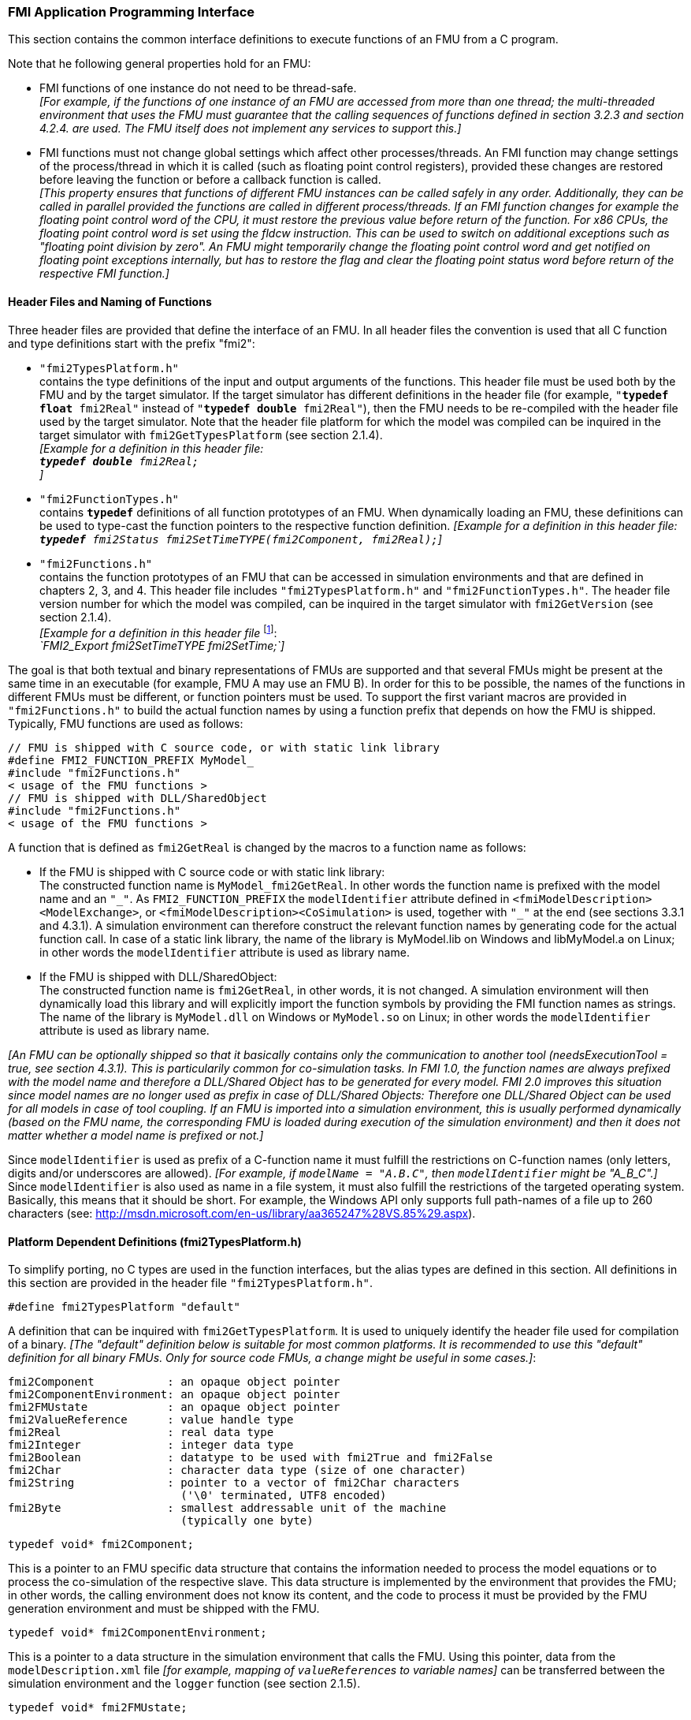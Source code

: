 === FMI Application Programming Interface

This section contains the common interface definitions to execute functions of an FMU from a C program.

Note that he following general properties hold for an FMU:

- FMI functions of one instance do not need to be thread-safe. +
_[For example, if the functions of one instance of an FMU are accessed from more than one thread;
the multi-threaded environment that uses the FMU must guarantee that the calling sequences of functions defined in section 3.2.3 and section 4.2.4. are used.
The FMU itself does not implement any services to support this.]_

- FMI functions must not change global settings which affect other processes/threads.
An FMI function may change settings of the process/thread in which it is called (such as floating point control registers),
provided these changes are restored before leaving the function or before a callback function is called. +
_[This property ensures that functions of different FMU instances can be called safely in any order.
Additionally, they can be called in parallel provided the functions are called in different process/threads.
If an FMI function changes for example the floating point control word of the CPU,
it must restore the previous value before return of the function.
For x86 CPUs, the floating point control word is set using the fldcw instruction.
This can be used to switch on additional exceptions such as "floating point division by zero".
An FMU might temporarily change the floating point control word and get notified on floating point exceptions internally,
but has to restore the flag and clear the floating point status word before return of the respective FMI function.]_


==== Header Files and Naming of Functions

Three header files are provided that define the interface of an FMU.
In all header files the convention is used that all C function and type definitions start with the prefix "[underline]#fmi2#":

- `"fmi2TypesPlatform.h"` +
contains the type definitions of the input and output arguments of the functions.
This header file must
be used both by the FMU and by the target simulator.
If the target simulator has different definitions in
the header file (for example, `"**typedef float** fmi2Real"` instead of `"**typedef double** fmi2Real"`),
then the [underline]#FMU# needs to be [underline]#re-compiled# with the header file used by the [underline]#target simulator#.
Note that the header file platform for which the model was compiled can be inquired in the target simulator with
`fmi2GetTypesPlatform` (see section 2.1.4). +
_[Example for a definition in this header file: +
 `**typedef double** fmi2Real;` +
 ]_

- `"fmi2FunctionTypes.h"` +
contains `**typedef**` definitions of all function prototypes of an FMU.
When dynamically loading an FMU,
these definitions can be used to type-cast the function pointers to the respective function definition.
_[Example for a definition in this header file: +
 `**typedef** fmi2Status fmi2SetTimeTYPE(fmi2Component, fmi2Real);`]_

- `"fmi2Functions.h"` +
contains the function prototypes of an FMU that can be accessed in simulation environments and that
are defined in chapters 2, 3, and 4.
This header file includes `"fmi2TypesPlatform.h"` and
`"fmi2FunctionTypes.h"`.
The header file version number for which the model was compiled,
can be inquired in the target simulator with `fmi2GetVersion` (see section 2.1.4). +
_[Example for a definition in this header file_ footnote:[For Microsoft and Cygwin compilers;
`FMI2_Export` is defined as `pass:[__]declspec(dllexport)` and for Gnu-Compilers `FMI2_Export` is defined as `pass:[__]attribute__ ( ( visibility("default") ) )` in order to export the name for dynamic loading.
Otherwise it is an empty definition.]: +
_`FMI2_Export fmi2SetTimeTYPE fmi2SetTime;`]_

The goal is that both textual and binary representations of FMUs are supported and that several FMUs
might be present at the same time in an executable (for example, FMU A may use an FMU B).
In order for this to be possible,
the names of the functions in different FMUs must be different, or function pointers must be used.
To support the first variant macros are provided in `"fmi2Functions.h"` to build the actual
function names by using a function prefix that depends on how the FMU is shipped.
Typically, FMU functions are used as follows:

[source, C]
----
// FMU is shipped with C source code, or with static link library
#define FMI2_FUNCTION_PREFIX MyModel_
#include "fmi2Functions.h"
< usage of the FMU functions >
// FMU is shipped with DLL/SharedObject
#include "fmi2Functions.h"
< usage of the FMU functions >
----

A function that is defined as `fmi2GetReal` is changed by the macros to a function name as follows:

- If the FMU is shipped with C source code or with static link library: +
The constructed function name is `MyModel_fmi2GetReal`.
In other words the function name is prefixed with the model name and an `"pass:[_]"`.
As `FMI2_FUNCTION_PREFIX` the `modelIdentifier` attribute defined in `<fmiModelDescription><ModelExchange>`,
or `<fmiModelDescription><CoSimulation>` is used,
together with `"pass:[_]"` at the end (see sections 3.3.1 and 4.3.1).
A simulation environment can therefore construct the relevant function names by
generating code for the actual function call.
In case of a static link library, the name of the library is MyModel.lib on Windows
and libMyModel.a on Linux; in other words the `modelIdentifier` attribute is used as library name.

- If the FMU is shipped with DLL/SharedObject: +
The constructed function name is `fmi2GetReal`, in other words, it is not changed.
A simulation environment will then dynamically load this library and will explicitly import the function symbols by providing the FMI function names as strings.
The name of the library is `MyModel.dll` on Windows or `MyModel.so` on Linux;
in other words the `modelIdentifier` attribute is used as library name.

_[An FMU can be optionally shipped so that it basically contains only the communication to another tool
(needsExecutionTool = true, see section 4.3.1).
This is particularily common for co-simulation tasks.
In FMI 1.0, the function names are always prefixed with the model name and therefore a DLL/Shared
Object has to be generated for every model.
FMI 2.0 improves this situation since model names are no longer used as prefix in case of DLL/Shared Objects:
Therefore one DLL/Shared Object can be used for all models in case of tool coupling.
If an FMU is imported into a simulation environment,
this is usually performed dynamically (based on the FMU name,
the corresponding FMU is loaded during execution of
the simulation environment) and then it does not matter whether a model name is prefixed or not.]_

Since `modelIdentifier` is used as prefix of a C-function name it must fulfill the restrictions on C-function
names (only letters,
digits and/or underscores are allowed).
_[For example, if `modelName = "A.B.C"`, then `modelIdentifier` might be "A_B_C".]_
Since `modelIdentifier` is also used as name in a
file system, it must also fulfill the restrictions of the targeted operating system.
Basically, this means that it should be short.
For example, the Windows API only supports full path-names of a file up to 260
characters (see: http://msdn.microsoft.com/en-us/library/aa365247%28VS.85%29.aspx).


==== Platform Dependent Definitions (fmi2TypesPlatform.h)

To simplify porting, no C types are used in the function interfaces,
but the alias types are defined in this section.
All definitions in this section are provided in the header file `"fmi2TypesPlatform.h"`.

`#define fmi2TypesPlatform "default"`

A definition that can be inquired with `fmi2GetTypesPlatform`.
It is used to uniquely identify the header file used for compilation of a binary.
_[The "default" definition below is suitable for most common platforms.
It is recommended to use this "default" definition for all binary FMUs.
Only for source code FMUs, a change might be useful in some cases.]_:

----
fmi2Component           : an opaque object pointer
fmi2ComponentEnvironment: an opaque object pointer
fmi2FMUstate            : an opaque object pointer
fmi2ValueReference      : value handle type
fmi2Real                : real data type
fmi2Integer             : integer data type
fmi2Boolean             : datatype to be used with fmi2True and fmi2False
fmi2Char                : character data type (size of one character)
fmi2String              : pointer to a vector of fmi2Char characters
                          ('\0' terminated, UTF8 encoded)
fmi2Byte                : smallest addressable unit of the machine
                          (typically one byte)
----

[source, C]
----
typedef void* fmi2Component;
----

This is a pointer to an FMU specific data structure that contains the information needed to
process the model equations or to process the co-simulation of the respective slave.
This data structure is implemented by the environment that provides the FMU;
in other words, the calling environment does not know its content, and
the code to process it must be provided by the FMU
generation environment and must be shipped with the FMU.

[source, C]
----
typedef void* fmi2ComponentEnvironment;
----

This is a pointer to a data structure in the simulation environment that calls the FMU.
Using this pointer, data from the `modelDescription.xml` file
_[for example, mapping of `valueReference`pass:[s] to variable names]_
can be transferred between the simulation environment and the `logger` function (see section 2.1.5).

[source, C]
----
typedef void* fmi2FMUstate;
----

This is a pointer to a data structure in the FMU that saves the internal FMU state of the actual or a previous time instant.
This allows to restart a simulation from a previous FMU state (see section 2.1.8).


[source, C]
----
typedef unsigned int fmi2ValueReference;
----

This is a handle to a (base type) variable value of the model.
Handle and base type (such as `fmi2Real`) uniquely identify the value of a variable.
Variables of the same base type that have the same handle, always have identical values,
but other parts of the variable definition might be different _[for example, min/max attributes]_.

All structured entities, such as records or arrays,
are "flattened" into a set of scalar values of type `fmi2Real`, `fmi2Integer` etc.
An `fmi2ValueReference` references one such scalar.
The coding of `fmi2ValueReference` is a "secret" of the environment that generated the FMU.
The interface to the equations only provides access to variables via this handle.
Extracting concrete information about a variable is specific to the used environment that reads the Model Description File in which the value handles are defined.
If a function in the following sections is called with a wrong `fmi2ValueReference` value
_[for example, setting a constant with a `fmi2SetReal(..)` function call]_,
then the function has to return with an error ( `fmi2Status = fmi2Error`, see section 2.1.3).

[source, C]
----
typedef double fmi2Real ; // Data type for floating point real numbers
typedef int fmi2Integer;  // Data type for signed integer numbers
typedef int fmi2Boolean;  // Data type for Boolean numbers
                          // (only two values: fmi2False, fmi2True)
typedef char fmi2Char;    // Data type for one character
typedef const fmi2Char* fmi2String; // Data type for character strings
                                    // ('\0' terminated, UTF8 encoded)
typedef char fmi2Byte;    // Data type for the smallest addressable
                          // unit, typically one byte
#define fmi2True 1
#define fmi2False 0
----

These are the basic data types used in the interfaces of the C functions.
More data types might be included in future versions of the interface.
In order to keep flexibility, especially for embedded systems or for high performance computers,
the exact data types or the word length of a number are not standardized.
Instead, the precise definition (in other words, the header file `fmi2TypesPlatform.h`) is provided by the environment where the FMU shall be used.
In most cases, the definition above will be used.
If the target environment has different definitions and the FMU is distributed in binary format,
it must be newly compiled and linked with this target header file.

If an `fmi2String` variable is passed as [underline]#input# argument to an FMI function and the FMU needs to use the string later,
the FMI function must copy the string before it returns and store it in the internal FMU memory,
because there is no guarantee for the lifetime of the string after the function has returned.

If an `fmi2String` variable is passed as [underline]#output# argument from an FMI function and the string shall be used in the target environment,
the target environment must copy the whole string (not only the pointer).
The memory of this string may be deallocated by the next call to any of the FMI interface functions. (The string memory might also be just a buffer, that is reused.)


==== Status Returned by Functions
This section defines the `status` flag (an enumeration of type `fmi2Status` defined in file
`fmi2FunctionTypes.h` ) that is returned by all functions to indicate the success of the function call:


[source, C]
----
typedef enum { fmi2OK,
               fmi2Warning,
               fmi2Discard,
               fmi2Error,
               fmi2Fatal,
               fmi2Pending } fmi2Status;
----

Status returned by functions.
The status has the following meaning

- `fmi2ok` - all well.

- `fmi2Warning` - things are not quite right, but the computation can continue.
Function `logger` was called in the model (see below), and it is expected that
this function has shown the prepared information message to the user.

- `fmi2Discard` - this return status is only possible if explicitly defined for the corresponding function
footnote:[Functions `fmi2SetXXX` are usually not performing calculations but just store the passed values in internal buffers.
The actual calculation is performed by `fmi2GetXXX` functions.
Still `fmi2SetXXX` functions could check whether the input arguments are in their validity range.
If not, these functions could return with `fmi2Discard`.]:
(ModelExchange: `fmi2SetReal`, `fmi2SetInteger`, `fmi2SetBoolean`, `fmi2SetString`,
`fmi2SetContinuousStates`, `fmi2GetReal`, `fmi2GetDerivatives`,
`fmi2GetContinuousStates`, `fmi2GetEventIndicators`;
CoSimulation: `fmi2SetReal`, `fmi2SetInteger`, `fmi2SetBoolean`, `fmi2SetString`, `fmi2DoStep`,
`fmiGetXXXStatus` ): +
For "model exchange": It is recommended to perform a smaller step size and evaluate the model
equations again, for example because an iterative solver in the model did not converge or because a
function is outside of its domain [for example, `sqrt(<negative number>)`].
If this is not possible, the simulation has to be terminated. +
For "co-simulation": `fmi2Discard` is returned also if the slave is not able to return the required
status information.
The master has to decide if the simulation run can be continued. +
In both cases, function `logger` was called in the FMU (see below), and it is expected that this
function has shown the prepared information message to the user if the FMU was called in debug
mode (`loggingOn = fmi2True`).
Otherwise, `logger` should not show a message.

- `fmi2Error` - the FMU encountered an error.
The simulation cannot be continued with this FMU instance.
If one of the functions returns `fmi2Error`,
it can be tried to restart the simulation from a formerly stored FMU state by calling `fmi2SetFMUstate`.
This can be done if the capability flag `canGetAndSetFMUstate` is true and
`fmi2GetFMUstate` was called before in non-erroneous state.
If not, the simulation cannot be continued and `fmi2FreeInstance` or `fmi2Reset` [.underline]#must# be called
afterwards.footnote:[Typically, `fmi2Error` return is for non-numerical reasons, like "disk full".
There might be cases where the environment can fix such errors (eventually with the help oft the user),
and then simulation can continue at the last consistent state defined with `fmi2SetFMUstate`.] +
Further processing is possible after this call;
especially other FMU instances are not affected.
Function `logger` was called in the FMU (see below), and it is expected that this function has shown
the prepared information message to the user.

- `fmi2Fatal` - the model computations are irreparably corrupted for all FMU instances.
_[For example, due to a run-time exception such as access violation or integer division by zero during the execution of an fmi function]_.
Function `logger` was called in the FMU (see below), and it is expected that this
function has shown the prepared information message to the user.
It is not possible to call any other function for any of the FMU instances.

- `fmi2Pending` - this status is returned only from the co-simulation interface,
if the slave executes the function in an asynchronous way.
That means the slave starts to compute but returns immediately.
The master has to call `fmi2GetStatus(..., fmi2DoStepStatus)` to determine
if the slave has finished the computation.
Can be returned only by `fmi2DoStep` and by `fmi2GetStatus` (see section 4.2.3).


==== Inquire Platform and Version Number of Header Files

This section documents functions to inquire information about the header files used to compile its functions.

[source, C]
----
const char* fmi2GetTypesPlatform(void);
----

Returns the string to uniquely identify the `"fmi2TypesPlatform.h"`
header file used for compilation of the functions of the FMU.
The function returns a pointer to a static string specified by `"fmi2TypesPlatform"`
defined in this header file.
The standard header file, as documented in this specification,
has `fmi2TypesPlatform` set to `"default"` (so this function usually returns `"default"`).

[source, C]
----
const char* fmi2GetVersion(void);
----

Returns the version of the `"fmi2Functions.h"` header file which was used to compile the functions of the FMU.
The function returns `"fmiVersion"` which is defined in this header file.
The standard header file as documented in this specification has version `"2.0"` (so this function usually returns `"2.0"`).


==== Creation, Destruction and Logging of FMU Instances

This section documents functions that deal with instantiation, destruction and logging of FMUs.

[source, C]
----
fmi2Component fmi2Instantiate(fmi2String  instanceName,
                              fmi2Type    fmuType,
                              fmi2String fmuGUID,
                              fmi2String fmuResourceLocation,
                              const fmi2CallbackFunctions* functions,
                              fmi2Boolean visible,
                              fmi2Boolean loggingOn);
----

[source, C]
----
typedef enum {fmi2ModelExchange,
              fmi2CoSimulation
             }fmi2Type;
----

The function returns a new instance of an FMU.
If a null pointer is returned, then instantiation failed.
In that case, `"functions->logger"` is called with detailed information about the reason.
An FMU can be instantiated many times (provided capability flag `canBeInstantiatedOnlyOncePerProcess = false`).

This function must be called successfully before any of the following functions can be called.
For co-simulation, this function call has to perform all actions of a slave which are necessary
before a simulation run starts (for example, loading the model file, compilation...).

Argument `instanceName` is a unique identifier for the FMU instance.
It is used to name the instance,
for example, in error or information messages generated by one of the `fmi2XXX` functions.
It is not allowed to provide a null pointer and this string must be non-empty
(in other words, must have at least one character that is no white space).
_[If only one FMU is simulated, as instanceName attribute `modelName` or
`<ModelExchange/CoSimulation modelIdentifier="..">` from the XML schema `fmiModelDescription` might be used.]_

Argument `fmuType` defines the type of the FMU:

- = `fmi2ModelExchange`: FMU with initialization and events;
between events simulation of continuous systems is performed with
external integrators from the environment (see section 3).
- = `fmi2CoSimulation`: Black box interface for co-simulation (see section 4).

Argument `fmuGUID` is used to check that the `modelDescription.xml` file
(see section 2.3) is compatible with the C code of the FMU.
It is a vendor specific globally unique identifier of the XML file
(for example, it is a "fingerprint" of the relevant information stored in the XML file).
It is stored in the XML file as attribute "guid" (see section 2.2.1)
and has to be passed to the `fmi2Instantiate` function via argument `fmuGUID`.
It must be identical to the one stored inside the `fmi2Instantiate` function;
otherwise the C code and the XML file of the FMU are not consistent with each other.
This argument cannot be null.

Argument `fmuResourceLocation` is a URI according to the
http://datatracker.ietf.org/doc/rfc3986/[IETF RFC3986] syntax to indicate the location
to the `"resources"` directory of the unzipped FMU archive.
The following schemes must be understood by the FMU:

- Mandatory: "file" with absolute path (either including or omitting the authority component)
- Optional: "http", "https", "ftp"
- Reserved: "fmi2" for FMI for PLM.

_[Example: An FMU is unzipped in directory "C:\temp\MyFMU", then fmuResourceLocation = "file:///C:/temp/MyFMU/resources" or "file:/C:/temp/MyFMU/resources".
Function `fmi2Instantiate` is then able to read all needed resources from this directory,
for example maps or tables used by the FMU.]_

Argument `functions` provides callback functions to be used from the FMU functions to utilize resources from the environment (see type `fmi2CallbackFunctions` below).

Argument `visible = fmi2False` defines that the interaction with the user should be reduced to a minimum
(no application window, no plotting, no animation, etc.).
In other words, the FMU is executed in batch mode.
If `visible = fmi2True`,
the FMU is executed in interactive mode, and the FMU might require to explicitly acknowledge start of
simulation / instantiation / initialization (acknowledgment is non-blocking).

If `loggingOn = fmi2True`, debug logging is enabled. +
If `loggingOn = fmi2False`, debug logging is disabled.

_[The FMU enable/disables `LogCategories` which are useful for debugging according to this argument.
Which `LogCategories` the FMU sets is unspecified.]_

[source, C]
----
typedef struct {
     void  (*logger)(fmi2ComponentEnvironment componentEnvironment,
                          fmi2String instanceName,
                          fmi2Status status,
                          fmi2String category,
                          fmi2String message, ...);
     void* (*allocateMemory)(size_t nobj, size_t size);
     void  (*freeMemory)    (void* obj);
     void (*stepFinished)   (fmi2ComponentEnvironment componentEnvironment,
                             fmi2Status status);
     fmi2ComponentEnvironment componentEnvironment;
} fmi2CallbackFunctions;
----

The struct contains pointers to functions provided by the environment to be used by the FMU.
It is not allowed to change these functions between `fmi2Instantiate(..)` and `fmi2Terminate(..)` calls.
Additionally,
a pointer to the environment is provided (componentEnvironment) that needs to be passed to the `logger` function,
in order that the `logger` function can utilize data from the environment,
such as mapping a `valueReference` to a string.
In the unlikely case that `fmi2Component` is also needed in the `logger`,
it has to be passed via argument `componentEnvironment`.
Argument `componentEnvironment` may be a null pointer.

The `componentEnvironment` pointer is also passed to the `stepFinished(..)` function in order
that the environment can provide an efficient way to identify the slave that called `stepFinished(..)`.

In the default `fmi2FunctionTypes.h` file,
typedefs for the function definitions are present to simplify the usage;
this is non-normative.
The functions have the following meaning:

Function *logger*:
Pointer to a function that is called in the FMU, usually if an `fmi2XXX` function does not behave as desired.
If `logger` is called with `"status = fmi2OK"`, then the message is a pure information message.
`"instanceName"` is the instance name of the model that calls this function.
`category` is the category of the message.
The meaning of `category` is defined by the modeling environment that generated the FMU.
Depending on this modeling environment, none,
some or all allowed values of `category` for this FMU are defined in the
`modelDescription.xml` file via element `"<fmiModelDescription><LogCategories>"`, see section 2.2.4.
Only messages are provided by function `logger` that have a category according to
a call to `fmi2SetDebugLogging` (see below).
Argument `"message"` is provided in the same way and with the same format control as in
function `"printf"` from the C standard library.
_[Typically, this function prints the message and stores it optionally in a log file.]_

All string-valued arguments passed by the FMU to the `logger` may be deallocated
by the FMU directly after function `logger` returns.
The environment must therefore create copies of these strings if it needs to access these strings later. +
The `logger` function will append a line break to each message when writing messages
after each other to a terminal or a file (the messages may also be shown in other ways,
for example, as separate text-boxes in a GUI).
The caller may include line-breaks (using "\n") within the message,
but should avoid trailing line breaks. +
Variables are referenced in a message with `\#<Type><ValueReference>#` where <Type> is "r" for `fmi2Real`,
"i" for `fmi2Integer`, "b" for `fmi2Boolean` and "s" for `fmi2String`.
If character `pass:[#]` shall be included in the message,
it has to be prefixed with `pass:[#]`, so `"#"` is an escape character.
_[Example:_


_A message of the form "\#r1365#" must be larger than zero (used in IO channel ##4)"_ +
_might be changed by the `logger` function to_ +
_`"body.m must be larger than zero (used in IO channel #4)"`_ +
_if `"body.m"` is the name of the `fmi2Real` variable with `fmi2ValueReference = 1365`.]_

Function *allocateMemory*: +
Pointer to a function that is called in the FMU if memory needs to be allocated.
If attribute `"canNotUseMemoryManagementFunctions = true"` in `<fmiModelDescription><ModelExchange / CoSimulation>`,
then function `allocateMemory` is not used in the FMU and a void pointer can be provided.
If this attribute has a value of `"false"` (which is the default),
the FMU must not use `malloc`, `calloc` or other memory allocation functions.
One reason is that these functions might not be available for embedded systems on the target machine.
Another reason is that the environment may have optimized or specialized memory allocation functions.
`allocateMemory` returns a pointer to space for a vector of `nobj` objects,
each of size `"size"` or `NULL`, if the request cannot be satisfied.
The space is initialized to zero bytes _[(a simple implementation is to use `calloc` from the C standard library)]_.

Function *freeMemory*: +
Pointer to a function that must be called in the FMU if memory is freed that has been allocated with `allocateMemory`.
If a null pointer is provided as input argument `obj`,
the function shall perform no action _[(a simple implementation is to use free from the C standard library;
in ANSI C89 and C99, the null pointer handling is identical as defined here)]_.
If attribute `"canNotUseMemoryManagementFunctions = true"` in `<fmiModelDescription><ModelExchange / CoSimulation>`,
then function `freeMemory` is not used in the FMU and a null pointer can be provided.

Function *stepFinished*: +
Optional call back function to signal if the computation of a communication step of a co- simulation slave is finished.
A null pointer can be provided.
In this case the master must use `fmiGetStatus(..)` to query the status of `fmi2DoStep`.
If a pointer to a function is provided, it must be called by the FMU after a completed communication step.

[source, C]
----
void fmi2FreeInstance(fmi2Component c);
----

Disposes the given instance, unloads the loaded model,
and frees all the allocated memory and other resources that have been allocated by the functions of the FMU interface.
If a null pointer is provided for `"c"`, the function call is ignored (does not have an effect).


[source, C]
----
fmi2Status fmi2SetDebugLogging(fmi2Component c, fmi2Boolean loggingOn,
                               size_t nCategories,
                               const fmi2String categories[]);
----

If `loggingOn=fmi2True`, debug logging is enabled, otherwise it is switched off.
If `loggingOn=fmi2True` and `nCategories > 0`,
then only debug messages according to the `categories` argument shall be printed via the `logger` function.
Vector `categories` has `nCategories` elements.
The allowed values of `categories` are defined by the modeling environment that generated the FMU.
Depending on the generating modeling environment, none,
some or all allowed values for `categories` for this FMU are defined in the `modelDescription.xml`
file via element `fmiModelDescription.LogCategories`, see section 2.2.4.



==== Initialization, Termination, and Resetting an FMU

This section documents functions that deal with initialization, termination, and resetting of an FMU.

[source, C]
----
fmi2Status fmi2SetupExperiment(fmi2Component c,
                               fmi2Boolean   toleranceDefined,
                               fmi2Real      tolerance,
                               fmi2Real      startTime,
                               fmi2Boolean   stopTimeDefined,
                               fmi2Real      stopTime);
----

Informs the FMU to set up the experiment.
This function must be called after `fmi2Instantiate` and before `fmi2EnterInitializationMode` is called.
Arguments `toleranceDefined` and `tolerance` depend on the FMU type:

[role=second-indented]
*fmuType = fmi2ModelExchange*: +
If `toleranceDefined = fmi2True`, then the model is called with a numerical integration scheme where the
step size is controlled by using `tolerance` for error estimation (usually as relative 'tolerance').
In such a case all numerical algorithms used inside the model (for example, to solve non-linear algebraic
equations) should also operate with an error estimation of an appropriate smaller relative tolerance.

[role=second-indented]
*fmuType = fmi2CoSimulation*: +
If `toleranceDefined = fmi2True`, then the communication interval of the slave is controlled by error estimation.
In case the slave utilizes a numerical integrator with variable step size and error estimation,
it is suggested to use `tolerance` for the error estimation of the internal integrator
(usually as relative tolerance). +
An FMU for Co-Simulation might ignore this argument.

The arguments `startTime` and `stopTime` can be used to check whether the model is valid within
the given boundaries or to allocate memory which is necessary for storing results.
Argument `startTime` is the fixed initial value of the independent variable
footnote:[The variable that is defined with `causality = "independent"` in the `fmiModelDescription.xml` file.]
value _[if the independent variable is `"time"`, `startTime` is the starting time of initializaton]_.
If `stopTimeDefined = fmi2True`,
then `stopTime` is the defined final value of the independent variable [if the independent variable is `"time"`,
`stopTime` is the stop time of the simulation] and if the environment tries to compute past `stopTime` the FMU
has to return `fmi2Status = fmi2Error`.
 If `stopTimeDefined = fmi2False`,
 then no final value of the independent variable is defined and argument `stopTime` is meaningless.


[source, C]
----
fmi2Status fmi2EnterInitializationMode(fmi2Component c);
----

Informs the FMU to enter Initialization Mode.
Before calling this function,
all variables with attribute `<ScalarVariable initial = "exact"` or `"approx">` can be set with
the `fmi2SetXXX` functions (the `ScalarVariable` attributes are defined in the Model Description File,
see section 2.2.7).
Setting other variables is not allowed.
Furthermore, `fmi2SetupExperiment` must be called at least once before calling `fmi2EnterInitializationMode`,
in order that `startTime` is defined.

[source, C]
----
fmi2Status fmi2ExitInitializationMode(fmi2Component c);
----

Informs the FMU to exit Initialization Mode.
For `fmuType = fmi2ModelExchange`,
this function switches off all initialization equations, and the FMU enters Event Mode implicitly;
that is, all continuous-time and active discrete-time equations are available.

[source, C]
----
fmi2Status fmi2Terminate(fmi2Component c);
----

Informs the FMU that the simulation run is terminated.
After calling this function,
the final values of all variables can be inquired with the `fmi2GetXXX(..)` functions.
It is not allowed to call this function after one of the functions returned with a status flag of `fmi2Error` or `fmi2Fatal`.

[source, C]
----
fmi2Status fmi2Reset(fmi2Component c);
----

Is called by the environment to reset the FMU after a simulation run.
The FMU goes into the same state as if `fmi2Instantiate` would have been called.
All variables have their default values.
Before starting a new run, `fmi2SetupExperiment` and `fmi2EnterInitializationMode` have to be called.

==== Getting and Setting Variable Values

All variable values of an FMU are identified with a variable handle called "value reference".
The handle is defined in the `modelDescription.xml` file (as attribute `valueReference` in element `ScalarVariable`).
Element `valueReference` might not be unique for all variables.
If two or more variables of the same base data type (such as `fmi2Real`) have the same `valueReference`,
then they have identical values but other parts of the variable definition might be different
_[for example, min/max attributes]_.

The actual values of the variables that are defined in the `modelDescription.xml`
file can be inquired after calling `fmi2EnterInitializationMode` with the following functions:

[source, C]
----
fmi2Status fmi2GetReal   (fmi2Component c, const fmi2ValueReference vr[],
                          size_t nvr, fmi2Real value[]);
fmi2Status fmi2GetInteger(fmi2Component c, const fmi2ValueReference vr[],
                          size_t nvr, fmi2Integer value[]);
fmi2Status fmi2GetBoolean(fmi2Component c, const fmi2ValueReference vr[],
                          size_t nvr, fmi2Boolean value[]);
fmi2Status fmi2GetString (fmi2Component c, const fmi2ValueReference vr[],
                          size_t nvr, fmi2String value[]);
----

[role=indented2]
Get actual values of variables by providing their variable references.
_[These functions are especially used to get the actual values of output variables if a model is connected with other models.
Since state derivatives are also `ScalarVariable`pass:[s],
it is possible to get the value of a state derivative.
This is useful when connecting FMUs together.
Furthermore, the actual value of every variable defined in the `modelDescription.xml` file
can be determined at the actually defined time instant (see section 2.2.7).]_

[role=indented2]
- Argument `"vr"` is a vector of `"nvr"` value handles that define the variables that shall be inquired.
- Argument `"value"` is a vector with the actual values of these variables.
- The strings returned by `fmi2GetString` must be copied in the target environment
because the allocated memory for these strings might be deallocated by the next call to
any of the fmi2 interface functions or it might be an internal string buffer that is reused.
- For ModelExchange: `fmi2Status = fmi2Discard` is possible for `fmi2GetReal` only,
but not for `fmi2GetInteger`, `fmi2GetBoolean`, `fmi2GetString`,
because these are discrete-time variables and their values can only change at
an event instant where `fmi2Discard` does not make sense.

It is also possible to [underline]#set# the values of [underline]#certain# variables at particular instants in time using the following functions:

[source, C]
----
fmi2Status fmi2SetReal   (fmi2Component c, const fmi2ValueReference vr[],
                          size_t nvr, const fmi2Real value[]);
fmi2Status fmi2SetInteger(fmi2Component c, const fmi2ValueReference vr[],
                          size_t nvr, const fmi2Integer value[]);
fmi2Status fmi2SetBoolean(fmi2Component c, const fmi2ValueReference vr[],
                          size_t nvr, const fmi2Boolean value[]);
fmi2Status fmi2SetString (fmi2Component c, const fmi2ValueReference vr[],
                          size_t nvr, const fmi2String value[]);
----

[role=indented2]
Set parameters, inputs, and start values, and re-initialize caching of variables that depend on these variables
(see section 2.2.7 for the exact rules on which type of variables `fmi2SetXXX` can be called,
as well as section 3.2.3 in case of ModelExchange and section 4.2.4 in case of CoSimulation).

[role=indented2]
- Argument `"vr"` is a vector of `"nvr"` value handles that define the variables that shall be set.
- Argument `"value"` is a vector with the actual values of these variables.
- All strings passed as arguments to `fmi2SetString` must be copied inside this function,
because there is no guarantee of the lifetime of strings when this function returns.
- Note, `fmi2Status = fmi2Discard` is possible for the `fmi2SetXXX` functions.

For co-simulation FMUs,
additional functions are defined in section 4.2.1 to set and inquire derivatives of variables with respect
to time in order to allow interpolation.

[#GetSetCompleteFMUState]
==== Getting and Setting the Complete FMU State

The FMU has an internal state consisting of all values that are needed to continue a simulation.
This internal state consists especially of the values of the continuous-time states, iteration variables,
parameter values, input values, delay buffers, file identifiers, and FMU internal status information.
With the functions of this section,
the internal FMU state can be copied and the pointer to this copy is returned to the environment.
The FMU state copy can be set as actual FMU state, in order to continue the simulation from it.

_[Examples for using this feature:_

_For variable step-size control of co-simulation master algorithms (get the FMU state for every accepted
communication step;
if the follow-up step is not accepted, restart co-simulation from this FMU state)._

_For nonlinear Kalman filters (get the FMU state just before initialization;
in every sample period, set new continuous states from the Kalman filter algorithm based on measured values;
integrate to the next sample instant and inquire the predicted continuous states that are used
in the Kalman filter algorithm as basis to set new continuous states)._

_For nonlinear model predictive control (get the FMU state just before initialization;
in every sample period, set new continuous states from an observer,
initialize and get the FMU state after initialization.
From this state, perform many simulations that are restarted after the initialization with new input signals proposed by the optimizer).]_

Furthermore, the FMU state can be serialized and copied in a byte vector:
_[This can be, for example, used to perform an expensive steady-state initialization,
copy the received FMU state in a byte vector and store this vector on file.
Whenever needed, the byte vector can be loaded from file
and deserialized, and the simulation can be restarted from this FMU state,
in other words, from the steady-state initialization.]_

[source, C]
----
fmi2Status fmi2GetFMUstate (fmi2Component c, fmi2FMUstate* FMUstate);
fmi2Status fmi2SetFMUstate (fmi2Component c, fmi2FMUstate  FMUstate);
fmi2Status fmi2FreeFMUstate(fmi2Component c, fmi2FMUstate* FMUstate);
----

`fmi2GetFMUstate` makes a copy of the internal FMU state and returns a pointer to this copy (`FMUstate`).
If on entry `*FMUstate == NULL`, a new allocation is required.
If `*FMUstate != NULL`, then `*FMUstate` points to a previously returned `FMUstate` that has not been modified since.
In particular, `fmi2FreeFMUstate` had not been called with this `FMUstate` as an argument.
_[Function `fmi2GetFMUstate` typically reuses the memory of this `FMUstate`
in this case and returns the same pointer to it, but with the actual `FMUstate`.]_

`fmi2SetFMUstate` copies the content of the previously copied `FMUstate` back and uses it as actual new FMU state.
The `FMUstate` copy still exists.

`fmi2FreeFMUstate` frees all memory and other resources allocated with the `fmi2GetFMUstate` call for this `FMUstate`.
The input argument to this function is the `FMUstate` to be freed.
If a null pointer is provided, the call is ignored.
The function returns a null pointer in argument `FMUstate`.

These functions are only supported by the FMU,
if the optional capability flag `canGetAndSetFMUstate` in `<fmiModelDescription> <ModelExchange / CoSimulation> `
in the XML file is explicitly set to `true` (see sections 3.3.1 and 4.3.1).

[source, C]
----
mi2Status fmi2SerializedFMUstateSize(fmi2Component c, fmi2FMUstate FMUstate,
                                     size_t *size);
fmi2Status fmi2SerializeFMUstate    (fmi2Component c, fmi2FMUstate FMUstate,
                                     fmi2Byte serializedState[], size_t size);
fmi2Status fmi2DeSerializeFMUstate  (fmi2Component c,
                                     const fmi2Byte serializedState[],
                                     size_t size, fmi2FMUstate* FMUstate);
----

`fmi2SerializedFMUstateSize` returns the `size` of the byte vector,
in order that `FMUstate` can be stored in it.
With this information, the environment has to allocate an `fmi2Byte` vector of the required length `size`.

`fmi2SerializeFMUstate` serializes the data which is referenced by pointer `FMUstate` and copies this
data in to the byte vector `serializedState` of length `size`, that must be provided by the environment.

`fmi2DeSerializeFMUstate` deserializes the byte vector `serializedState` of length `size`,
constructs a copy of the FMU state and returns `FMUstate`, the pointer to this copy.
_[The simulation is restarted at this state, when calling `fmi2SetFMUState` with `FMUstate`.]_

These functions are only supported by the FMU,
if the optional capability flags `canGetAndSetFMUstate` and `canSerializeFMUstate` in
`<fmiModelDescription><ModelExchange / CoSimulation>` in the XML file are explicitly set to `true` (see sections 3.3.1 and 4.3.1).

==== Getting Partial Derivatives

It is optionally possible to provide evaluation of partial derivatives for an FMU.
For Model Exchange, this means computing the partial derivatives at a particular time instant.
For Co-Simulation, this means to compute the partial derivatives at a particular communication point.
One function is provided to compute directional derivatives.
This function can be used to construct the desired partial derivative matrices.

[source, C]
----
fmi2Status fmi2GetDirectionalDerivative(fmi2Component c,
                      const fmi2ValueReference vUnknown_ref[], size_t nUnknown,
                      const fmi2ValueReference vKnown_ref[] , size_t nKnown,
                      const fmi2Real dvKnown[],
                            fmi2Real dvUnknown[])
----

[role=indented2]
This function computes the directional derivatives of an FMU.
An FMU has different Modes and in every Mode an FMU might be described by different equations and different unknowns.
The precise definitions are given in the mathematical descriptions of Model Exchange (section 3.1) and Co-Simulation (section 4.1).
In every Mode, the general form of the FMU equations are:

[latexmath]
++++
\mathbf{v}_{unknown} = \mathbf{h}(\mathbf{v}_{known}, \mathbf{v}_{rest}),
++++

where

* latexmath:[\color{blue}{\mathbf{v}_{unknown}}] is the vector of unknown Real variables computed in the actual Mode:

** _Initialization Mode_: The exposed unknowns listed under `<ModelStructure><InitialUnknowns>` that have type Real.

** _Continuous-Time Mode (ModelExchange)_: The continuous-time outputs and state derivatives
(= the variables listed under `<ModelStructure><Outputs>` with type Real and `variability = "continuous"` and
the variables listed as state derivatives under `<ModelStructure><Derivatives>`).

** _Event Mode (ModelExchange)_: The same variables as in the Continuous-Time Mode and additionally variables
under `<ModelStructure><Outputs>` with type Real and `variability = "discrete"`.

** _Step Mode (CoSimulation)_: The variables listed under `<ModelStructure><Outputs>` with type Real
and `variability = "continuous"` or `"discrete"`.
If `<ModelStructure><Derivatives>` is present, also the variables listed here as state derivatives.

* latexmath:[\color{blue}{\mathbf{v}_{known}}] is the vector of Real input variables of function *h*
that changes its value in the actual Mode.
Details are described in the description of element `dependencies` in section 2.2.8.
_[For example continuous-time inputs in Continuous-Time Mode.
If a variable with `causality = "independent"` is explicitly defined under `ScalarVariable`pass:[s],
a directional derivative with respect to this variable can be computed.
If such a variable is not defined,
the directional derivative with respect to the independent variable cannot be calculated]._

* latexmath:[\color{blue}{\mathbf{v}_{rest}}] is the set of input variables of function *h*
that either changes its value in the actual Mode but are non-Real variables,
or do not change their values in this Mode,
but change their values in other Modes _[for example, discrete-time inputs in Continuous-Time Mode]_.

If the capability attribute `"providesDirectionalDerivative"` is `true`,
`fmi2GetDirectionalDerivative` computes a linear combination of the partial derivatives of *h* with
respect to the selected input variables latexmath:[\color{blue}{\mathbf{v}_{known}}]:

[latexmath]
++++
\Delta \mathbf{v}_{unknown} = \frac{\delta \mathbf{h}}{\delta \mathbf{v}_{known}}\mathbf{v}_{known}
++++

Accordingly, it computes the directional derivative vector
latexmath:[\color{blue}{\Delta \mathbf{v}_{unknown}}] (`dvUnknown`) from the seed vector
latexmath:[\color{blue}{\Delta \mathbf{v}_{known}}] (`dvKnown`)

_[The variable relationships are different in different modes.
For example, during Continuous-Time Mode,
a continuous-time output y does not depend on discrete-time inputs (because they are held constant between events).
However, at Event Mode, y depends on discrete-time inputs.]_ +
_The function may compute the directional derivatives by numerical differentiation taking
into account the sparseness of the equation system, or (preferred) by analytic derivatives._

_Example:_ +
_Assume an FMU has the output equations_

[latexmath]
++++
\begin{bmatrix}
y_1
\\
y_2
\end{bmatrix}
=
\begin{bmatrix}
g_1(x, u_1, u_3, u_4)
\\
g_2(x, u_1)
\end{bmatrix}
++++

_and this FMU is connected, so that latexmath:[\color{blue}{y_1, u_1, u_3}] appear in an algebraic loop.
Then the nonlinear solver needs a Jacobian and this Jacobian can be computed (without numerical differentiation)
provided the partial derivative of latexmath:[\color{blue}{y_1}] with respect to
latexmath:[\color{blue}{u_1}] and latexmath:[\color{blue}{u_3}] is available.
Depending on the environment where the FMUs are connected, these derivatives can be provided_

(a) _with one wrapper function around function fmi2GetDirectionalDerivative to compute the directional
derivatives with respect to these two variables (in other words, latexmath:[\color{blue}{v_{unknown} = y_1}],
latexmath:[\color{blue}{v_{known} = \left \{ u_1, u_3 \right \}}]), and then the environment calls
this wrapper function with latexmath:[\color{blue}{\Delta v_{known} = \left \{ 1, 0 \right \}}]
to compute the partial derivative with respect to
latexmath:[\color{blue}{u_1}] and latexmath:[\color{blue}{\Delta v_{known} = \left \{ 0, 1 \right \}}]
to compute the partial derivative with respect to latexmath:[\color{blue}{u_3}], or_

(b) _with two direct function calls of fmi2GetDirectionalDerivative
(in other words, latexmath:[\color{blue}{v_{unknown} = y_1, v_{known} = u_1, \Delta v_{known} = 1}];
and latexmath:[\color{blue}{v_{unknown} = y_1, v_{known} = u_3, \Delta v_{known} = 1}])._

_Note that a direct implementation of this function with analytic derivatives:_

(a) _Provides the directional derivative for all input variables;
so in the above example: latexmath:[\color{blue}{\Delta y_1 = \frac{\delta g_1}{\delta x} \cdot \Delta x + \frac{\delta g_1}{\delta u_1} \cdot \Delta u_1 + \frac{\delta g_1}{\delta u_3} \cdot \Delta u_3 + \frac{\delta g_1}{\delta u_4} \cdot \Delta u_4}]_

(b) _Initializes all seed-values to zero;
so in the above example: latexmath:[\color{blue}{\Delta x = \Delta u_1 = \Delta u_3 = \Delta u_4 = 0}]_

(c) _Computes the directional derivative with the seed-values provided in the function arguments;
so in the above example: latexmath:[\color{blue}{\Delta v_{unknown} = \Delta y_1 (\Delta x = 0, \Delta u_1 = 1, \Delta u_3 = 1, \Delta u_4 = 0)}]]_

_[Note, function fmi2GetDirectionalDerivative can be utilized for the following purposes:_

- _Numerical integrators of stiff methods need matrix latexmath:[\color{blue}{\frac{\delta \mathbf{f}}{\delta \mathbf{x}}}]._

- _If the FMU is connected with other FMUs,
the partial derivatives of the state derivatives and outputs with respect to the continuous
states and the inputs are needed in order to compute the Jacobian for the system of the connected FMUs._

- _If the FMU shall be linearized, the same derivatives as in the previous item are needed._

- _If the FMU is used as the model for an extended Kalman filter,
latexmath:[\color{blue}{\frac{\delta \mathbf{f}}{\delta \mathbf{x}}}] and
latexmath:[\color{blue}{\frac{\delta \mathbf{g}}{\delta \mathbf{x}}}] are needed._

_If a dense matrix shall be computed,
the columns of the matrix can be easily constructed by successive calls of fmi2GetDirectionalDerivative.
For example, constructing the system Jacobian
latexmath:[\color{blue}{\mathbf{A} = \frac{\delta \mathbf{f}}{\delta \mathbf{x}}}]
as dense matrix can be performed in the following way (in pseudo-code notation):_

[source, C]
----
m = M_fmi2Instantiate("m", ...)  // "m" is the instance name
                                 // "M_" is the MODEL_IDENTIFIER
// from XML file
nx     = ...   // number of states
x_ref [..] = ...   // vector of value references of cont.-time states
xd_ref[..] = ...   // vector of value references of state derivatives
dvKnown[1] = {1.0}; //seed vector for fmi2GetDirectionalDerivative
...
// If required at this step, compute the Jacobian as dense matrix
   // Set time, states and inputs
   M_fmi2SetTime(m, time)
   M_fmi2SetContinuousStates(m, x, nx)
   M_fmi2SetReal/Integer/Boolean/String(m, ...)
   // Construct the Jacobian elements J[:,:] columnwise
for i in 1:nx loop
  M_fmi2GetDirectionalDerivative(m, x_ref[i], 1, xd_ref, nx, dvKnown, ci);
  J[:,i] = ci;    // ci is an auxiliary vector of nx elements
                  // (it holds the i-th column of the Jacobian)
end for;
----

_If the sparsity of a matrix shall be taken into account,
then the matrix can be constructed in the following way:_

. _The incidence information of the matrix (whether an element is zero or not zero)
is extracted from the XML file from element <ModelStructure>._

. _A so-called graph coloring algorithm is employed to determine the columns
of the matrix that can be computed by one call of fmi2GetDirectionalDerivative.
Efficient graph coloring algorithms are freely available,
such as library ColPack (http://www.cscapes.org/coloringpage/) written in C/C++ (LGPL),
or the routines by Coleman, Garbow, Moré: "Software for estimating sparse Jacobian matrices",
ACM Transactions on Mathematical Software - TOMS ,
vol. 10, no. 3, pp. 346-347, 1984. See e.g. http://www.netlib.org/toms/618._

. _For the columns determined in (2), one call to fmi2DirectionalDerivative is made.
After each such call,
the elements of the resulting directional derivative vector are copied into
their correct locations of the partial derivative matrix._

_More details and implementational notes are available from (Akesson et.al. 2012).]_

